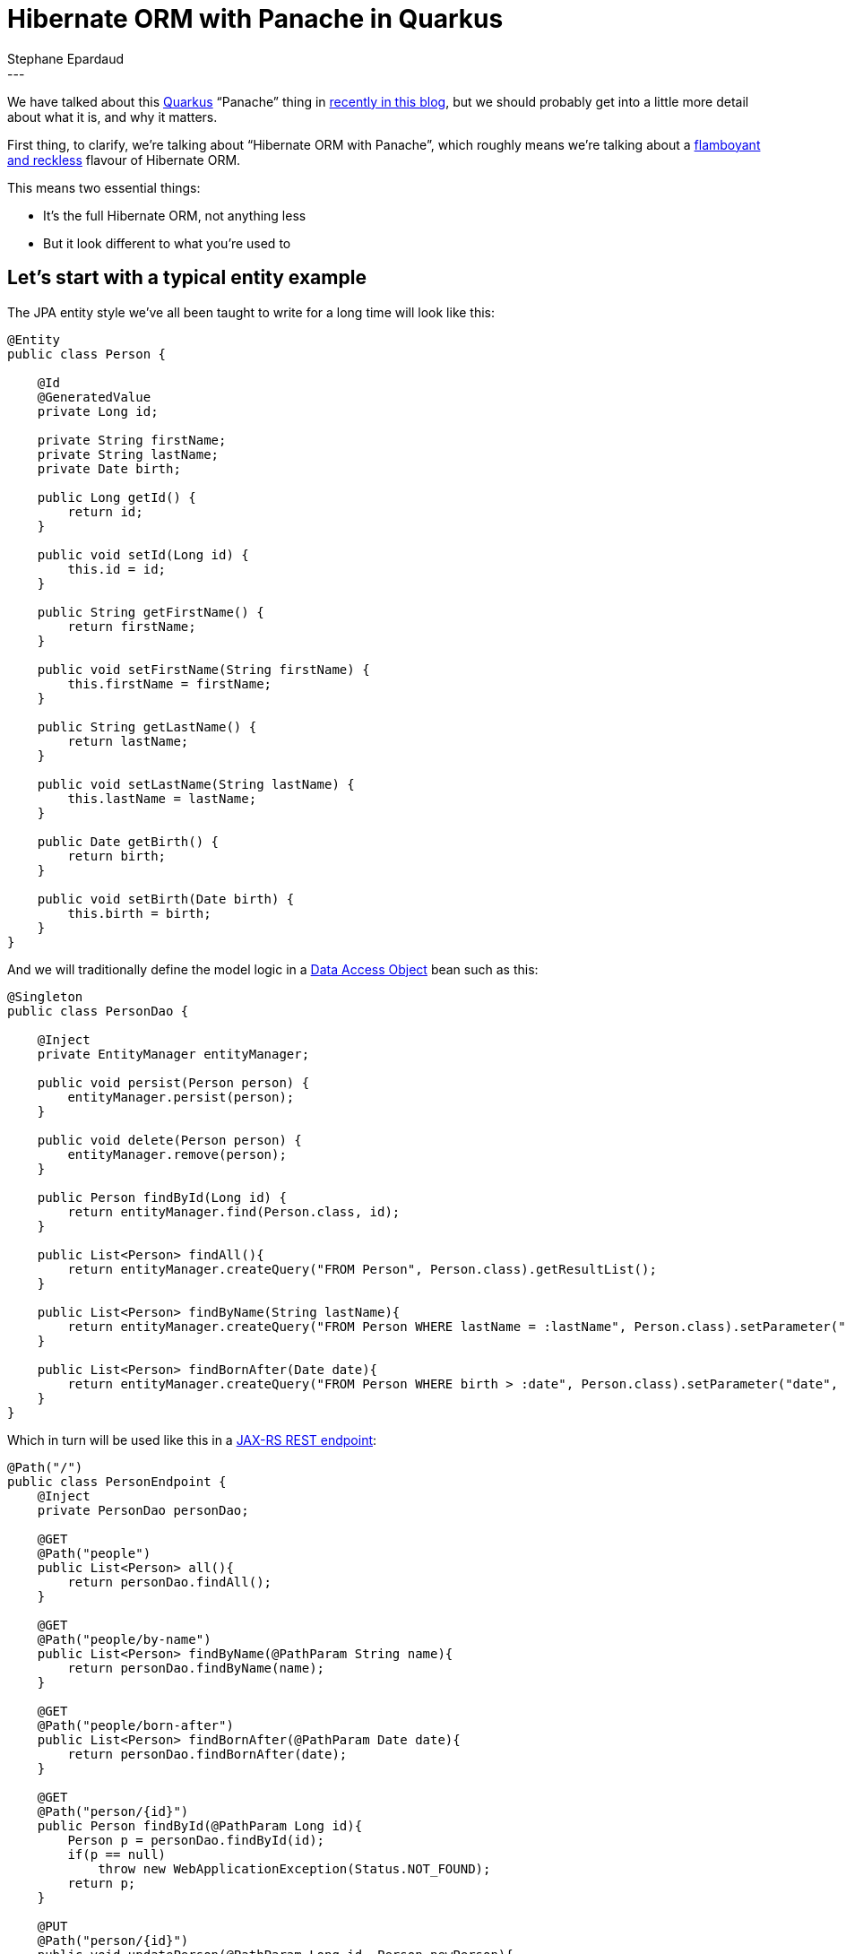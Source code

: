 = Hibernate ORM with Panache in Quarkus
Stephane Epardaud
:awestruct-tags: [ "Hibernate ORM", "Quarkus" ]
:awestruct-layout: blog-post
---

We have talked about this link:https://quarkus.io/[Quarkus] “Panache” thing in  
link:/2019/11/12/hibernate-search-quarkus/[recently in this blog],
but we should probably get into a little more detail about what it is, and why it matters.

First thing, to clarify, we're talking about “Hibernate ORM with Panache”, which roughly means we're talking about a 
https://en.wikipedia.org/wiki/Panache[flamboyant and reckless] flavour of Hibernate ORM.

This means two essential things:

- It's the full Hibernate ORM, not anything less
- But it look different to what you're used to

== Let's start with a typical entity example

The JPA entity style we've all been taught to write for a long time will look like this:

[source%nowrap,java]
----
@Entity
public class Person {

    @Id
    @GeneratedValue
    private Long id;
    
    private String firstName;
    private String lastName;
    private Date birth;
    
    public Long getId() {
        return id;
    }
    
    public void setId(Long id) {
        this.id = id;
    }
    
    public String getFirstName() {
        return firstName;
    }
    
    public void setFirstName(String firstName) {
        this.firstName = firstName;
    }
    
    public String getLastName() {
        return lastName;
    }
    
    public void setLastName(String lastName) {
        this.lastName = lastName;
    }
    
    public Date getBirth() {
        return birth;
    }
    
    public void setBirth(Date birth) {
        this.birth = birth;
    }
}

----

And we will traditionally define the model logic in a https://en.wikipedia.org/wiki/Data_access_object[Data Access Object] bean such as this:

[source%nowrap,java]
----
@Singleton
public class PersonDao {
    
    @Inject
    private EntityManager entityManager;
    
    public void persist(Person person) {
        entityManager.persist(person);
    }
    
    public void delete(Person person) {
        entityManager.remove(person);
    }
    
    public Person findById(Long id) {
        return entityManager.find(Person.class, id);
    }
    
    public List<Person> findAll(){
        return entityManager.createQuery("FROM Person", Person.class).getResultList();
    }

    public List<Person> findByName(String lastName){
        return entityManager.createQuery("FROM Person WHERE lastName = :lastName", Person.class).setParameter("lastName", lastName).getResultList();
    }
    
    public List<Person> findBornAfter(Date date){
        return entityManager.createQuery("FROM Person WHERE birth > :date", Person.class).setParameter("date", date).getResultList();
    }
}
----

Which in turn will be used like this in a https://en.wikipedia.org/wiki/Java_API_for_RESTful_Web_Services[JAX-RS REST endpoint]:

[source%nowrap,java]
----
@Path("/")
public class PersonEndpoint {
    @Inject
    private PersonDao personDao;
    
    @GET
    @Path("people")
    public List<Person> all(){
        return personDao.findAll();
    }

    @GET
    @Path("people/by-name")
    public List<Person> findByName(@PathParam String name){
        return personDao.findByName(name);
    }

    @GET
    @Path("people/born-after")
    public List<Person> findBornAfter(@PathParam Date date){
        return personDao.findBornAfter(date);
    }

    @GET
    @Path("person/{id}")
    public Person findById(@PathParam Long id){
        Person p = personDao.findById(id);
        if(p == null)
            throw new WebApplicationException(Status.NOT_FOUND);
        return p;
    }

    @PUT
    @Path("person/{id}")
    public void updatePerson(@PathParam Long id, Person newPerson){
        Person p = personDao.findById(id);
        if(p == null)
            throw new WebApplicationException(Status.NOT_FOUND);
        p.setBirth(newPerson.getBirth());
        p.setFirstName(newPerson.getFirstName());
        p.setLastName(newPerson.getLastName());
    }

    @DELETE
    @Path("person/{id}")
    public void deletePerson(@PathParam Long id){
        Person p = personDao.findById(id);
        if(p == null)
            throw new WebApplicationException(Status.NOT_FOUND);
        personDao.delete(p);
    }
    
    @POST
    @Path("people")
    public Response newPerson(@Context UriInfo uriInfo, Person newPerson){
        Person p = new Person();
        p.setBirth(newPerson.getBirth());
        p.setFirstName(newPerson.getFirstName());
        p.setLastName(newPerson.getLastName());
        personDao.persist(p);
        
        URI uri = uriInfo.getAbsolutePathBuilder()
                .path(PersonEndpoint.class)
                .path(PersonEndpoint.class, "findById")
                .build(p.getId());
        return Response.created(uri).build();
    }
}
----


== A few observations on the traditionnal JPA way

We've all seen hundreds of entities and DAOs written this way. They don't have anything surprising.

What they do have plenty of, on the other hand is boilerplate:

- The generated ID field. Very often, all your entities will use the same auto-generate ID type.
- All those property accessors that do nothing in the entity. They are required for encapsulation, and because Java
does not support first-class properties in the language. Most people either generate them from their IDE, or using
https://projectlombok.org/features/GetterSetter[Lombok].
- All those `persist`/`delete`/`findById`/`findAll` methods on every DAO. All DAOs have them.
- Those DAO queries all start with `FROM Person` and have to repeat the `Person.class` all over the place.

== A first look at what Hibernate ORM with Panache can do for us

Let's jump forward to https://quarkus.io/[Quarkus] and in particular, what 
https://quarkus.io/guides/hibernate-orm-panache[Hibernate ORM with Panache] can do for us. It turns out to be quite a lot.

Quarkus allows us to do a lot of bytecode modification at build-time, which (among many benefits) allows us to side-step
Java's lack of support for first-class properties by:

- Writing public fields instead of private+getter+setter
- Hibernate ORM with Panache will actually generate any getter+setter that you did not write, and
- It will replace all field accesses with accesses to the getters and setters.

This system allows us to write code as if we were using public fields, but behind the scenes, we still get encapsulation
and forward-compatibility if we ever add getters or setters that do more than just access the field.

On top of that, Hibernate ORM with Panache comes with support for DAOs that already have a lot of the methods that
you commonly write.

We can thus rewrite our previous entity class by extending `PanacheEntity` which comes with a predefined auto-generated
ID field:

[source%nowrap,java]
----
@Entity
public class Person extends PanacheEntity {

    public String firstName;
    public String lastName;
    public Date birth;
}
----

And we can rewrite our DAO by extending `PanacheRepository` to get all the common methods:

[source%nowrap,java]
----
@Singleton
public class PersonDao implements PanacheRepository<Person>{
    
    public List<Person> findByName(String lastName){
        return find("lastName", lastName).list();
    }
    
    public List<Person> findBornAfter(Date date){
        return find("birth > :date", Parameters.with("birth", date)).list();
    }
}
----

Note that the `find` convenience method allows HQL, but also _simplified_ HQL:

- If your query is empty, it expands to `FROM <entityType>`
- If your query starts with `FROM` or `SELECT`, it is left alone as HQL
- If your query starts with `ORDER BY...` it expands to `FROM <entityType> ORDER BY...`
- If your query only has a single property and argument, it expands to `FROM <entityType> WHERE <property> = <argument>`
- Otherwise, your query is taken as a `WHERE...` clause and expands to `FROM <entityType> WHERE...`

This allows many simple queries to be simplified to a minimum, while allowing complex queries to be left as-is.

Now, our REST endpoint is not changed much, but let's include it for good measure:

[source%nowrap,java]
----
@Path("/")
public class PersonEndpoint {
    @Inject
    private PersonDao personDao;
    
    @GET
    @Path("people")
    public List<Person> all(){
        return personDao.findAll().list();
    }

    @GET
    @Path("people/by-name")
    public List<Person> findByName(@PathParam String name){
        return personDao.findByName(name);
    }

    @GET
    @Path("people/born-after")
    public List<Person> findBornAfter(@PathParam Date date){
        return personDao.findBornAfter(date);
    }

    @GET
    @Path("person/{id}")
    public Person findById(@PathParam Long id){
        Person p = personDao.findById(id);
        if(p == null)
            throw new WebApplicationException(Status.NOT_FOUND);
        return p;
    }

    @PUT
    @Path("person/{id}")
    public void updatePerson(@PathParam Long id, Person newPerson){
        Person p = personDao.findById(id);
        if(p == null)
            throw new WebApplicationException(Status.NOT_FOUND);
        p.birth = newPerson.birth;
        p.firstName = newPerson.firstName;
        p.lastName = newPerson.lastName;
    }

    @DELETE
    @Path("person/{id}")
    public void deletePerson(@PathParam Long id){
        Person p = personDao.findById(id);
        if(p == null)
            throw new WebApplicationException(Status.NOT_FOUND);
        personDao.delete(p);
    }
    
    @POST
    @Path("people")
    public Response newPerson(@Context UriInfo uriInfo, Person newPerson){
        Person p = new Person();
        p.birth = newPerson.birth;
        p.firstName = newPerson.firstName;
        p.lastName = newPerson.lastName;
        personDao.persist(p);
        
        URI uri = uriInfo.getAbsolutePathBuilder()
                .path(PersonEndpoint.class)
                .path(PersonEndpoint.class, "findById")
                .build(p.id);
        return Response.created(uri).build();
    }
}
----

This is already a long way towards reducing boilerplate, don't you think?

== Going the extra mile and getting rid of the DAO

Data Access Objects are mostly useful when you have one or more of the following situations:

- The entity type is shared between projects written for different stacks. One project will use DAOs written for WildFly, another for Spring.
- The entity type is shared between projects written for different use-cases. One project will handle the entity in one way, while another will differ entirely.
- You need to mock your DAOs in tests.
- Your entity type is crammed so full of getters and setters that adding any model method will exceed the maximum method count.

While the last reason is a joke, the first reasons are entirely reasonable.

If you are not in one of those situations, DAOs come with drawbacks:

- You need to have one extra class per entity.
- You need to inject DAOs everywhere you use them.
- You cannot inject DAOs in methods without going out and adding a field, making this quite costly in terms of editing flow.
- You cannot discover a DAO methods without injecting it and trying completion. If this is not the DAO you're looking for, you need
to go back to the injected field and change its type and name to try again.
- Your IDEs are not helping you with any of these drawbacks.
- Any model refactoring requires you to examine queries in the DAO that corresponds to the entity you modified, making this poorly
encapsulated.

In Hibernate ORM with Panache, we support the DAO use-cases, as we've seen, but we advise users to skip DAOs entirely and put the model
methods in the entity class as static methods. They can be copied directly from the `PanacheRepository` to the entity class by adding the
`static` modifier.

This allows you to:

- Create one less class per entity
- Keep entity model refactorying within a single file
- Do not require injection to manipulate them (does not break the editing flow)
- Have great discoverability: just type the entity type and complete to get all methods

Let's review our new entity class:

[source%nowrap,java]
----
@Entity
public class Person extends PanacheEntity {

    public String firstName;
    public String lastName;
    public Date birth;
    
    public static List<Person> findByName(String lastName){
        return find("lastName", lastName).list();
    }
    
    public static List<Person> findBornAfter(Date date){
        return find("birth > :date", Parameters.with("birth", date)).list();
    }
}
----

And this is now our REST endpoint:

[source%nowrap,java]
----
@Path("/")
public class PersonEndpoint {
    
    @GET
    @Path("people")
    public List<Person> all(){
        return Person.findAll().list();
    }

    @GET
    @Path("people/by-name")
    public List<Person> findByName(@PathParam String name){
        return Person.findByName(name);
    }

    @GET
    @Path("people/born-after")
    public List<Person> findBornAfter(@PathParam Date date){
        return Person.findBornAfter(date);
    }

    @GET
    @Path("person/{id}")
    public Person findById(@PathParam Long id){
        Person p = Person.findById(id);
        if(p == null)
            throw new WebApplicationException(Status.NOT_FOUND);
        return p;
    }

    @PUT
    @Path("person/{id}")
    public void updatePerson(@PathParam Long id, Person newPerson){
        Person p = Person.findById(id);
        if(p == null)
            throw new WebApplicationException(Status.NOT_FOUND);
        p.birth = newPerson.birth;
        p.firstName = newPerson.firstName;
        p.lastName = newPerson.lastName;
    }

    @DELETE
    @Path("person/{id}")
    public void deletePerson(@PathParam Long id){
        Person p = Person.findById(id);
        if(p == null)
            throw new WebApplicationException(Status.NOT_FOUND);
        p.delete();
    }
    
    @POST
    @Path("people")
    public Response newPerson(@Context UriInfo uriInfo, Person newPerson){
        Person p = new Person();
        p.birth = newPerson.birth;
        p.firstName = newPerson.firstName;
        p.lastName = newPerson.lastName;
        Person.persist(p);
        
        URI uri = uriInfo.getAbsolutePathBuilder()
                .path(PersonEndpoint.class)
                .path(PersonEndpoint.class, "findById")
                .build(p.id);
        return Response.created(uri).build();
    }
}
----

How does this look?

This is the Hibernate ORM we've come to love with its solid core and tons of features, with just enough varnish to make it simpler
to write your data layer. That's what we call “with Panache”.

Go and start building your https://code.quarkus.io/[first Quarkus application today] with
https://quarkus.io/guides/hibernate-orm-panache[Hibernate ORM with Panache].